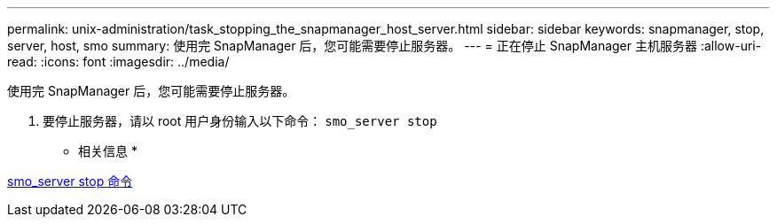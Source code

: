---
permalink: unix-administration/task_stopping_the_snapmanager_host_server.html 
sidebar: sidebar 
keywords: snapmanager, stop, server, host, smo 
summary: 使用完 SnapManager 后，您可能需要停止服务器。 
---
= 正在停止 SnapManager 主机服务器
:allow-uri-read: 
:icons: font
:imagesdir: ../media/


[role="lead"]
使用完 SnapManager 后，您可能需要停止服务器。

. 要停止服务器，请以 root 用户身份输入以下命令： `smo_server stop`


* 相关信息 *

xref:reference_the_smosmsap_server_stop_command.adoc[smo_server stop 命令]
